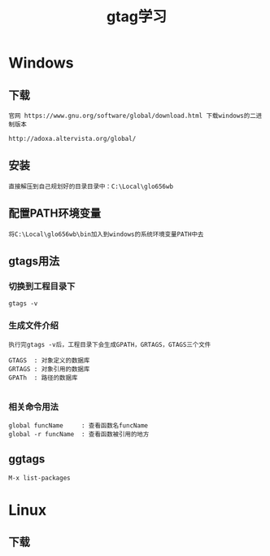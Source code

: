 #+TITLE: gtag学习
#+HTML_HEAD: <link rel="stylesheet" type="text/css" href="../style/my-org-worg.css"/>

* Windows
** 下载
#+BEGIN_EXAMPLE
官网 https://www.gnu.org/software/global/download.html 下载windows的二进制版本

http://adoxa.altervista.org/global/
#+END_EXAMPLE

** 安装
#+BEGIN_EXAMPLE
直接解压到自己规划好的目录目录中：C:\Local\glo656wb
#+END_EXAMPLE

** 配置PATH环境变量
#+BEGIN_EXAMPLE
将C:\Local\glo656wb\bin加入到windows的系统环境变量PATH中去
#+END_EXAMPLE


** gtags用法

*** 切换到工程目录下
#+BEGIN_EXAMPLE
gtags -v 
#+END_EXAMPLE

*** 生成文件介绍
#+BEGIN_EXAMPLE
执行完gtags -v后，工程目录下会生成GPATH，GRTAGS，GTAGS三个文件

GTAGS  : 对象定义的数据库
GRTAGS : 对象引用的数据库
GPATh  : 路径的数据库

#+END_EXAMPLE

*** 相关命令用法
#+BEGIN_EXAMPLE
global funcName     : 查看函数名funcName
global -r funcName  : 查看函数被引用的地方
#+END_EXAMPLE

** ggtags
#+BEGIN_EXAMPLE
M-x list-packages
#+END_EXAMPLE
* Linux
** 下载
